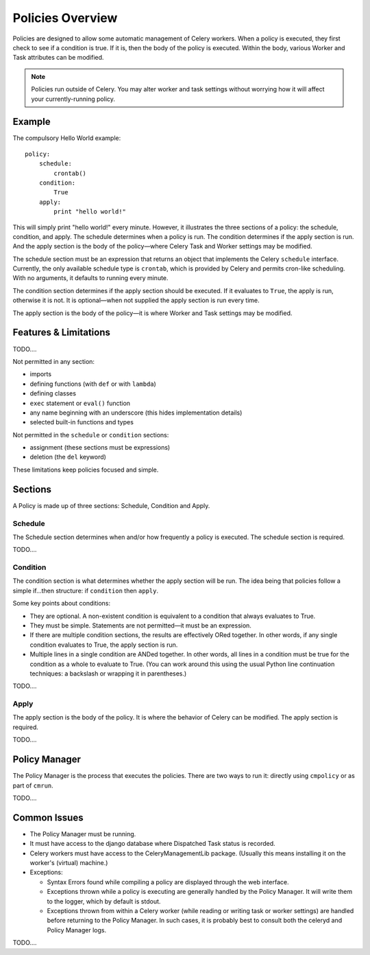 
Policies Overview
#################

Policies are designed to allow some automatic management of Celery workers.  
When a policy is executed, they first check to see if a condition is true.  If 
it is, then the body of the policy is executed.  Within the body, various 
Worker and Task attributes can be modified.

.. note:: Policies run outside of Celery.  You may alter worker and task 
   settings without worrying how it will affect your currently-running policy.
   

Example
=======

The compulsory Hello World example::

    policy:
        schedule:
            crontab()
        condition:
            True
        apply:
            print "hello world!"
            
This will simply print "hello world!" every minute.  However, it illustrates 
the three sections of a policy: the schedule, condition, and apply.  The 
schedule determines when a policy is run.  The condition determines if the 
apply section is run.  And the apply section is the body of the policy—where 
Celery Task and Worker settings may be modified.

The schedule section must be an expression that returns an object that 
implements the Celery ``schedule`` interface.  Currently, the only available 
schedule type is ``crontab``, which is provided by Celery and permits cron-like 
scheduling.  With no arguments, it defaults to running every minute.

The condition section determines if the apply section should be executed.  If 
it evaluates to ``True``, the apply is run, otherwise it is not.  It is 
optional—when not supplied the apply section is run every time.

The apply section is the body of the policy—it is where Worker and Task 
settings may be modified.

Features & Limitations
======================

TODO....

Not permitted in any section:

- imports
- defining functions (with ``def`` or with ``lambda``)
- defining classes
- ``exec`` statement or ``eval()`` function
- any name beginning with an underscore (this hides implementation details)
- selected built-in functions and types

Not permitted in the ``schedule`` or ``condition`` sections:

- assignment (these sections must be expressions)
- deletion (the ``del`` keyword)

These limitations keep policies focused and simple.


Sections
========

A Policy is made up of three sections: Schedule, Condition and Apply.

Schedule
~~~~~~~~

The Schedule section determines when and/or how frequently a policy is 
executed.  The schedule section is required.

TODO....

Condition
~~~~~~~~~

The condition section is what determines whether the apply section will be run.  
The idea being that policies follow a simple if...then structure: 
if ``condition`` then ``apply``.  

Some key points about conditions:

- They are optional.  A non-existent condition is equivalent to a 
  condition that always evaluates to True.
- They must be simple.  Statements are not permitted—it must be an 
  expression.
- If there are multiple condition sections, the results are effectively ORed 
  together.  In other words, if any single condition evaluates to True, the 
  apply section is run.   
- Multiple lines in a single condition are ANDed together.  In other words, all 
  lines in a condition must be true for the condition as a whole to evaluate to 
  True.  (You can work around this using the usual Python line continuation 
  techniques: a backslash or wrapping it in parentheses.)
  
TODO....

Apply
~~~~~

The apply section is the body of the policy.  It is where the behavior of 
Celery can be modified.  The apply section is required.

TODO....

Policy Manager
==============

The Policy Manager is the process that executes the policies.  There are two 
ways to run it: directly using ``cmpolicy`` or as part of ``cmrun``.

TODO....

Common Issues
=============

- The Policy Manager must be running.
- It must have access to the django database where Dispatched Task status is 
  recorded.
- Celery workers must have access to the CeleryManagementLib package.  (Usually this means installing it on the worker's (virtual) machine.)
- Exceptions:
  
  - Syntax Errors found while compiling a policy are displayed through the web 
    interface.
  - Exceptions thrown while a policy is executing are generally handled by the 
    Policy Manager.  It will write them to the logger, which by default is 
    stdout.
  - Exceptions thrown from within a Celery worker (while reading or writing 
    task or worker settings) are handled before returning to the Policy 
    Manager.  In such cases, it is probably best to consult both the celeryd 
    and Policy Manager logs.
  


  
TODO....

